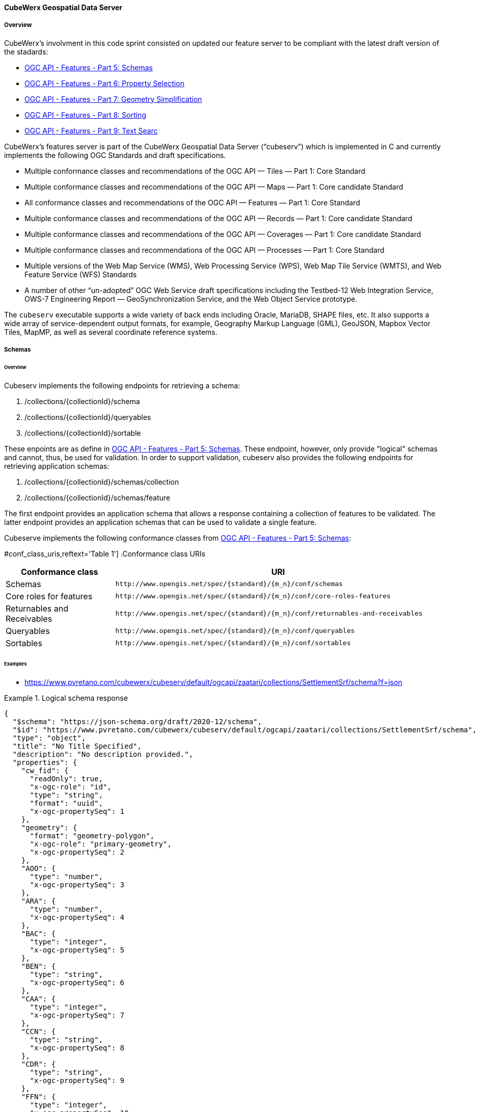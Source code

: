 ==== CubeWerx Geospatial Data Server

===== Overview

CubeWerx's involvment in this code sprint consisted on updated our feature server to be compliant with the latest draft version of the stadards:

* https://docs.ogc.org/DRAFTS/23-058r1.html[OGC API - Features - Part 5: Schemas]
* https://docs.ogc.org/DRAFTS/23-058r1.html[OGC API - Features - Part 6: Property Selection]
* https://docs.ogc.org/DRAFTS/23-058r1.html[OGC API - Features - Part 7: Geometry Simplification]
* https://docs.ogc.org/DRAFTS/24-030.html[OGC API - Features - Part 8: Sorting]
* https://docs.ogc.org/DRAFTS/24-030.html[OGC API - Features - Part 9: Text Searc]

CubeWerx's features server is part of the CubeWerx Geospatial Data Server (“cubeserv”) which is implemented in C and currently implements the following OGC Standards and draft specifications.

* Multiple conformance classes and recommendations of the OGC API — Tiles — Part 1: Core Standard
* Multiple conformance classes and recommendations of the OGC API — Maps — Part 1: Core candidate Standard
* All conformance classes and recommendations of the OGC API — Features — Part 1: Core Standard
* Multiple conformance classes and recommendations of the OGC API — Records — Part 1: Core candidate Standard
* Multiple conformance classes and recommendations of the OGC API — Coverages — Part 1: Core candidate Standard
* Multiple conformance classes and recommendations of the OGC API — Processes — Part 1: Core Standard
* Multiple versions of the Web Map Service (WMS), Web Processing Service (WPS), Web Map Tile Service (WMTS), and Web Feature Service (WFS) Standards
* A number of other “un-adopted” OGC Web Service draft specifications including the Testbed-12 Web Integration Service, OWS-7 Engineering Report — GeoSynchronization Service, and the Web Object Service prototype.

The `cubeserv` executable supports a wide variety of back ends including Oracle, MariaDB, SHAPE files, etc. It also supports a wide array of service-dependent output formats, for example, Geography Markup Language (GML), GeoJSON, Mapbox Vector Tiles, MapMP, as well as several coordinate reference systems.

===== Schemas

====== Overview

Cubeserv implements the following endpoints for retrieving a schema:

. /collections/{collectionId}/schema
. /collections/{collectionId}/queryables
. /collections/{collectionId}/sortable

These enpoints are as define in https://docs.ogc.org/DRAFTS/23-058r1.html[OGC API - Features - Part 5: Schemas].  These endpoint, however, only provide "logical" schemas and cannot, thus, be used for validation.  In order to support validation, cubeserv also provides the following endpoints for retrieving application schemas:

. /collections/{collectionId}/schemas/collection
. /collections/{collectionId}/schemas/feature

The first endpoint provides an application schema that allows a response containing a collection of features to be validated.  The latter endpoint provides an application schemas that can be used to validate a single feature.

Cubeserve implements the following conformance classes from https://docs.ogc.org/DRAFTS/23-058r1.html[OGC API - Features - Part 5: Schemas]:

#conf_class_uris,reftext='{table-caption} {counter:table-num}']
.Conformance class URIs
[cols="25,75",options="header"]
|===
|Conformance class |URI
|Schemas |`\http://www.opengis.net/spec/{standard}/{m_n}/conf/schemas`
|Core roles for features |`\http://www.opengis.net/spec/{standard}/{m_n}/conf/core-roles-features`
|Returnables and Receivables |`\http://www.opengis.net/spec/{standard}/{m_n}/conf/returnables-and-receivables`
|Queryables |`\http://www.opengis.net/spec/{standard}/{m_n}/conf/queryables`
|Sortables |`\http://www.opengis.net/spec/{standard}/{m_n}/conf/sortables`
|===

====== Examples

* https://www.pvretano.com/cubewerx/cubeserv/default/ogcapi/zaatari/collections/SettlementSrf/schema?f=json

.Logical schema response
====
[source,json]
----
{
  "$schema": "https://json-schema.org/draft/2020-12/schema",
  "$id": "https://www.pvretano.com/cubewerx/cubeserv/default/ogcapi/zaatari/collections/SettlementSrf/schema",
  "type": "object",
  "title": "No Title Specified",
  "description": "No description provided.",
  "properties": {
    "cw_fid": {
      "readOnly": true,
      "x-ogc-role": "id",
      "type": "string",
      "format": "uuid",
      "x-ogc-propertySeq": 1
    },
    "geometry": {
      "format": "geometry-polygon",
      "x-ogc-role": "primary-geometry",
      "x-ogc-propertySeq": 2
    },
    "AOO": {
      "type": "number",
      "x-ogc-propertySeq": 3
    },
    "ARA": {
      "type": "number",
      "x-ogc-propertySeq": 4
    },
    "BAC": {
      "type": "integer",
      "x-ogc-propertySeq": 5
    },
    "BEN": {
      "type": "string",
      "x-ogc-propertySeq": 6
    },
    "CAA": {
      "type": "integer",
      "x-ogc-propertySeq": 7
    },
    "CCN": {
      "type": "string",
      "x-ogc-propertySeq": 8
    },
    "CDR": {
      "type": "string",
      "x-ogc-propertySeq": 9
    },
    "FFN": {
      "type": "integer",
      "x-ogc-propertySeq": 10
    },
    "FFN2": {
      "type": "integer",
      "x-ogc-propertySeq": 11
    },
    "FFN3": {
      "type": "integer",
      "x-ogc-propertySeq": 12
    },
    "F_CODE": {
      "type": "string",
      "x-ogc-propertySeq": 13
    },
    "HGT": {
      "type": "number",
      "x-ogc-propertySeq": 14
    },
    "LZN": {
      "type": "number",
      "x-ogc-propertySeq": 15
    },
    "OTH": {
      "type": "string",
      "x-ogc-propertySeq": 16
    },
    "PCF": {
      "type": "integer",
      "x-ogc-propertySeq": 17
    },
    "SAX_RS1": {
      "type": "string",
      "x-ogc-propertySeq": 18
    },
    "SAX_RS2": {
      "type": "string",
      "x-ogc-propertySeq": 19
    },
    "SAX_RS3": {
      "type": "string",
      "x-ogc-propertySeq": 20
    },
    "SAX_RS4": {
      "type": "string",
      "x-ogc-propertySeq": 21
    },
    "SAX_RS5": {
      "type": "string",
      "x-ogc-propertySeq": 22
    },
    "SAX_RS6": {
      "type": "string",
      "x-ogc-propertySeq": 23
    },
    "SAX_RS8": {
      "type": "string",
      "x-ogc-propertySeq": 24
    },
    "SAX_RS9": {
      "type": "string",
      "x-ogc-propertySeq": 25
    },
    "SAX_RX1": {
      "type": "string",
      "x-ogc-propertySeq": 26
    },
    "SAX_RX2": {
      "type": "string",
      "x-ogc-propertySeq": 27
    },
    "SAX_RX5": {
      "type": "string",
      "x-ogc-propertySeq": 28
    },
    "SAX_RX6": {
      "type": "string",
      "x-ogc-propertySeq": 29
    },
    "SAX_RX7": {
      "type": "string",
      "x-ogc-propertySeq": 30
    },
    "SAX_RX8": {
      "type": "string",
      "x-ogc-propertySeq": 31
    },
    "SAX_RX9": {
      "type": "string",
      "x-ogc-propertySeq": 32
    },
    "SAX_RY0": {
      "type": "string",
      "x-ogc-propertySeq": 33
    },
    "SAX_RY1": {
      "type": "string",
      "x-ogc-propertySeq": 34
    },
    "SAX_RY2": {
      "type": "string",
      "x-ogc-propertySeq": 35
    },
    "UFI": {
      "type": "string",
      "x-ogc-propertySeq": 36
    },
    "WID": {
      "type": "number",
      "x-ogc-propertySeq": 37
    },
    "WPI": {
      "type": "string",
      "x-ogc-propertySeq": 38
    },
    "ZI001_SDP": {
      "type": "string",
      "x-ogc-propertySeq": 39
    },
    "ZI001_SDV": {
      "type": "string",
      "x-ogc-propertySeq": 40
    },
    "ZI001_SPS": {
      "type": "integer",
      "x-ogc-propertySeq": 41
    },
    "ZI001_SRT": {
      "type": "string",
      "x-ogc-propertySeq": 42
    },
    "ZI001_VSC": {
      "type": "string",
      "x-ogc-propertySeq": 43
    },
    "ZI001_VSD": {
      "type": "string",
      "x-ogc-propertySeq": 44
    },
    "ZI001_VSN": {
      "type": "string",
      "x-ogc-propertySeq": 45
    },
    "ZI004_RCG": {
      "type": "string",
      "x-ogc-propertySeq": 46
    },
    "ZI005_FNA": {
      "type": "string",
      "x-ogc-propertySeq": 47
    },
    "ZI005_FNA2": {
      "type": "string",
      "x-ogc-propertySeq": 48
    },
    "ZI005_NFN": {
      "type": "string",
      "x-ogc-propertySeq": 49
    },
    "ZI005_NFN2": {
      "type": "string",
      "x-ogc-propertySeq": 50
    },
    "ZI006_MEM": {
      "type": "string",
      "x-ogc-propertySeq": 51
    },
    "ZI020_GE4": {
      "type": "string",
      "x-ogc-propertySeq": 52
    },
    "ZI026_CTUC": {
      "type": "integer",
      "x-ogc-propertySeq": 53
    },
    "ZI026_CTUL": {
      "type": "integer",
      "x-ogc-propertySeq": 54
    },
    "ZI026_CTUU": {
      "type": "integer",
      "x-ogc-propertySeq": 55
    },
    "ZSAX_RS0": {
      "type": "string",
      "x-ogc-propertySeq": 56
    },
    "ZSAX_RX0": {
      "type": "string",
      "x-ogc-propertySeq": 57
    },
    "ZSAX_RX3": {
      "type": "string",
      "x-ogc-propertySeq": 58
    },
    "ZSAX_RX4": {
      "type": "string",
      "x-ogc-propertySeq": 59
    },
    "ZVH": {
      "type": "number",
      "x-ogc-propertySeq": 60
    },
    "FCSUBTYPE": {
      "type": "integer",
      "x-ogc-propertySeq": 61
    },
    "ADR": {
      "type": "string",
      "x-ogc-propertySeq": 62
    },
    "LMC": {
      "type": "integer",
      "x-ogc-propertySeq": 63
    },
    "STL": {
      "type": "integer",
      "x-ogc-propertySeq": 64
    },
    "STL2": {
      "type": "integer",
      "x-ogc-propertySeq": 65
    },
    "STL3": {
      "type": "integer",
      "x-ogc-propertySeq": 66
    },
    "HHD": {
      "type": "integer",
      "x-ogc-propertySeq": 67
    }
  },
  "additionalProperties": false
}
----
====

* https://www.pvretano.com/cubewerx/cubeserv/default/ogcapi/zaatari/collections/SettlementSrf/schemas/collection?f=json

.Application schema for the collection
[source,json]
====
----
{
  "$schema": "https://json-schema.org/draft/2020-12/schema",
  "$id": "https://www.pvretano.com/cubewerx/cubeserv/default/ogcapi/zaatari/collections/schemas/collection",
  "$defs": {
    "bbox": {
      "type": "array",
      "minItems": 4,
      "items": {
        "type": "number"
      }
    },
    "link": {
      "type": "object",
      "required": [
        "href"
      ],
      "properties": {
        "href": {
          "type": "string",
          "format": "uri"
        },
        "rel": {
          "type": "string"
        },
        "type": {
          "type": "string"
        },
        "title": {
          "type": "string"
        }
      }
    },
    "Point": {
      "title": "GeoJSON Point",
      "type": "object",
      "required": [
        "type",
        "coordinates"
      ],
      "properties": {
        "type": {
          "type": "string",
          "enum": [
            "Point"
          ]
        },
        "coordinates": {
          "type": "array",
          "minItems": 2,
          "items": {
            "type": "number"
          }
        },
        "bbox": {
          "$ref": "#/$defs/bbox"
        }
      }
    },
    "LineString": {
      "title": "GeoJSON LineString",
      "type": "object",
      "required": [
        "type",
        "coordinates"
      ],
      "properties": {
        "type": {
          "type": "string",
          "enum": [
            "LineString"
          ]
        },
        "coordinates": {
          "type": "array",
          "minItems": 2,
          "items": {
            "type": "array",
            "minItems": 2,
            "items": {
              "type": "number"
            }
          }
        },
        "bbox": {
          "$ref": "#/$defs/bbox"
        }
      }
    },
    "Polygon": {
      "title": "GeoJSON Polygon",
      "type": "object",
      "required": [
        "type",
        "coordinates"
      ],
      "properties": {
        "type": {
          "type": "string",
          "enum": [
            "Polygon"
          ]
        },
        "coordinates": {
          "type": "array",
          "minItems": 4,
          "items": {
            "type": "array",
            "minItems": 2,
            "items": {
              "type": "number"
            }
          }
        },
        "bbox": {
          "$ref": "#/$defs/bbox"
        }
      }
    },
    "MultiPoint": {
      "title": "GeoJSON MultiPoint",
      "type": "object",
      "required": [
        "type",
        "coordinates"
      ],
      "properties": {
        "type": {
          "type": "string",
          "enum": [
            "MultiPoint"
          ]
        },
        "coordinates": {
          "type": "array",
          "items": {
            "type": "array",
            "minItems": 2,
            "items": {
              "type": "number"
            }
          }
        },
        "bbox": {
          "$ref": "#/$defs/bbox"
        }
      }
    },
    "MultiLineString": {
      "title": "GeoJSON MultiLineString",
      "type": "object",
      "required": [
        "type",
        "coordinates"
      ],
      "properties": {
        "type": {
          "type": "string",
          "enum": [
            "MultiLineString"
          ]
        },
        "coordinates": {
          "type": "array",
          "items": {
            "type": "array",
            "minItems": 2,
            "items": {
              "type": "array",
              "minItems": 2,
              "items": {
                "type": "number"
              }
            }
          }
        },
        "bbox": {
          "$ref": "#/$defs/bbox"
        }
      }
    },
    "MultiPolygon": {
      "title": "GeoJSON MultiPolygon",
      "type": "object",
      "required": [
        "type",
        "coordinates"
      ],
      "properties": {
        "type": {
          "type": "string",
          "enum": [
            "MultiPolygon"
          ]
        },
        "coordinates": {
          "type": "array",
          "items": {
            "type": "array",
            "items": {
              "type": "array",
              "minItems": 4,
              "items": {
                "type": "array",
                "minItems": 2,
                "items": {
                  "type": "number"
                }
              }
            }
          }
        },
        "bbox": {
          "$ref": "#/$defs/bbox"
        }
      }
    },
    "GeometryCollection": {
      "title": "GeoJSON Geometry Collection",
      "type": "object",
      "required": [
        "type",
        "geometries"
      ],
      "properties": {
        "type": {
          "type": "string",
          "enum": [
            "GeometryCollection"
          ]
        },
        "geometries": {
          "type": "array",
          "items": {
            "oneOf": [
              {
                "type": "null"
              },
              {
                "$ref": "#/$defs/Point"
              },
              {
                "$ref": "#/$defs/MultiPoint"
              },
              {
                "$ref": "#/$defs/LineString"
              },
              {
                "$ref": "#/$defs/MultiLineString"
              },
              {
                "$ref": "#/$defs/Polygon"
              },
              {
                "$ref": "#/$defs/MultiPolygon"
              }
            ]
          }
        },
        "bbox": {
          "$ref": "#/$defs/bbox"
        }
      }
    },
    "SettlementSrf": {
      "featureType": "SettlementSrf",
      "type": "object",
      "required": [
        "type",
        "geometry",
        "properties"
      ],
      "properties": {
        "type": {
          "type": "string",
          "enum": [
            "Feature"
          ]
        },
        "id": {
          "type": "string"
        },
        "bbox": {
          "$ref": "#/$defs/bbox"
        },
        "geometry": {
          "$ref": "#/$defs/Polygon"
        },
        "properties": {
          "oneOf": [
            {
              "type": "null"
            },
            {
              "type": "object",
              "required": [
              ],
              "properties": {
                "AOO": {
                  "type": "number"
                },
                "ARA": {
                  "type": "number"
                },
                "BAC": {
                  "type": "integer"
                },
                "BEN": {
                  "type": "string"
                },
                "CAA": {
                  "type": "integer"
                },
                "CCN": {
                  "type": "string"
                },
                "CDR": {
                  "type": "string"
                },
                "FFN": {
                  "type": "integer"
                },
                "FFN2": {
                  "type": "integer"
                },
                "FFN3": {
                  "type": "integer"
                },
                "F_CODE": {
                  "type": "string"
                },
                "HGT": {
                  "type": "number"
                },
                "LZN": {
                  "type": "number"
                },
                "OTH": {
                  "type": "string"
                },
                "PCF": {
                  "type": "integer"
                },
                "SAX_RS1": {
                  "type": "string"
                },
                "SAX_RS2": {
                  "type": "string"
                },
                "SAX_RS3": {
                  "type": "string"
                },
                "SAX_RS4": {
                  "type": "string"
                },
                "SAX_RS5": {
                  "type": "string"
                },
                "SAX_RS6": {
                  "type": "string"
                },
                "SAX_RS8": {
                  "type": "string"
                },
                "SAX_RS9": {
                  "type": "string"
                },
                "SAX_RX1": {
                  "type": "string"
                },
                "SAX_RX2": {
                  "type": "string"
                },
                "SAX_RX5": {
                  "type": "string"
                },
                "SAX_RX6": {
                  "type": "string"
                },
                "SAX_RX7": {
                  "type": "string"
                },
                "SAX_RX8": {
                  "type": "string"
                },
                "SAX_RX9": {
                  "type": "string"
                },
                "SAX_RY0": {
                  "type": "string"
                },
                "SAX_RY1": {
                  "type": "string"
                },
                "SAX_RY2": {
                  "type": "string"
                },
                "UFI": {
                  "type": "string"
                },
                "WID": {
                  "type": "number"
                },
                "WPI": {
                  "type": "string"
                },
                "ZI001_SDP": {
                  "type": "string"
                },
                "ZI001_SDV": {
                  "type": "string"
                },
                "ZI001_SPS": {
                  "type": "integer"
                },
                "ZI001_SRT": {
                  "type": "string"
                },
                "ZI001_VSC": {
                  "type": "string"
                },
                "ZI001_VSD": {
                  "type": "string"
                },
                "ZI001_VSN": {
                  "type": "string"
                },
                "ZI004_RCG": {
                  "type": "string"
                },
                "ZI005_FNA": {
                  "type": "string"
                },
                "ZI005_FNA2": {
                  "type": "string"
                },
                "ZI005_NFN": {
                  "type": "string"
                },
                "ZI005_NFN2": {
                  "type": "string"
                },
                "ZI006_MEM": {
                  "type": "string"
                },
                "ZI020_GE4": {
                  "type": "string"
                },
                "ZI026_CTUC": {
                  "type": "integer"
                },
                "ZI026_CTUL": {
                  "type": "integer"
                },
                "ZI026_CTUU": {
                  "type": "integer"
                },
                "ZSAX_RS0": {
                  "type": "string"
                },
                "ZSAX_RX0": {
                  "type": "string"
                },
                "ZSAX_RX3": {
                  "type": "string"
                },
                "ZSAX_RX4": {
                  "type": "string"
                },
                "ZVH": {
                  "type": "number"
                },
                "FCSUBTYPE": {
                  "type": "integer"
                },
                "ADR": {
                  "type": "string"
                },
                "LMC": {
                  "type": "integer"
                },
                "STL": {
                  "type": "integer"
                },
                "STL2": {
                  "type": "integer"
                },
                "STL3": {
                  "type": "integer"
                },
                "HHD": {
                  "type": "integer"
                }
              },
              "additionalProperties": false
            }
          ]
        },
        "links": {
          "type": "array",
          "items": {
            "type": "object",
            "required": [
              "href"
            ],
            "properties": {
              "href": {
                "type": "string",
                "format": "uri"
              },
              "rel": {
                "type": "string"
              },
              "type": {
                "type": "string"
              },
              "title": {
                "type": "string"
              }
            }
          }
        }
      }
    }
  },
  "title": "GeoJSON Feat Collection",
  "type": "object",
  "required": [
    "type",
    "features"
  ],
  "properties": {
    "type": {
      "type": "string",
      "enum": [
        "FeatureCollection"
      ]
    },
    "features": {
      "type": "array",
      "items": {
        "oneOf": [
          {
            "$ref": "#/$defs/SettlementSrf"
          }
        ]
      }
    },
    "bbox": {
      "type": "array",
      "minItems": 4,
      "items": {
        "type": "number"
      }
    }
  }
}
----
====

* https://www.pvretano.com/cubewerx/cubeserv/default/ogcapi/zaatari/collections/SettlementSrf/schemas/feature?f=json

.Application schema for a feature
[source,json]
====
----
{
  "$schema": "https://json-schema.org/draft/2020-12/schema",
  "$id": "https://www.pvretano.com/cubewerx/cubeserv/default/ogcapi/zaatari/collections/SettlementSrf/schema",
  "type": "object",
  "required": [
    "type",
    "geometry",
    "properties"
  ],
  "properties": {
    "type": {
      "type": "string",
      "enum": [
        "Feature"
      ]
    },
    "id": {
      "type": "string"
    },
    "bbox": {
      "type": "array",
      "minItems": 4,
      "items": {
        "type": "number"
      }
    },
    "geometry": {
      "title": "GeoJSON Polygon",
      "type": "object",
      "required": [
        "type",
        "coordinates"
      ],
      "properties": {
        "type": {
          "type": "string",
          "enum": [
            "Polygon"
          ]
        },
        "coordinates": {
          "type": "array",
          "minItems": 4,
          "items": {
            "type": "array",
            "minItems": 2,
            "items": {
              "type": "number"
            }
          }
        },
        "bbox": {
          "type": "array",
          "minItems": 4,
          "items": {
            "type": "number"
          }
        }
      }
    },
    "properties": {
      "oneOf": [
        {
          "type": "null"
        },
        {
          "type": "object",
          "required": [
          ],
          "properties": {
            "AOO": {
              "type": "number"
            },
            "ARA": {
              "type": "number"
            },
            "BAC": {
              "type": "integer"
            },
            "BEN": {
              "type": "string"
            },
            "CAA": {
              "type": "integer"
            },
            "CCN": {
              "type": "string"
            },
            "CDR": {
              "type": "string"
            },
            "FFN": {
              "type": "integer"
            },
            "FFN2": {
              "type": "integer"
            },
            "FFN3": {
              "type": "integer"
            },
            "F_CODE": {
              "type": "string"
            },
            "HGT": {
              "type": "number"
            },
            "LZN": {
              "type": "number"
            },
            "OTH": {
              "type": "string"
            },
            "PCF": {
              "type": "integer"
            },
            "SAX_RS1": {
              "type": "string"
            },
            "SAX_RS2": {
              "type": "string"
            },
            "SAX_RS3": {
              "type": "string"
            },
            "SAX_RS4": {
              "type": "string"
            },
            "SAX_RS5": {
              "type": "string"
            },
            "SAX_RS6": {
              "type": "string"
            },
            "SAX_RS8": {
              "type": "string"
            },
            "SAX_RS9": {
              "type": "string"
            },
            "SAX_RX1": {
              "type": "string"
            },
            "SAX_RX2": {
              "type": "string"
            },
            "SAX_RX5": {
              "type": "string"
            },
            "SAX_RX6": {
              "type": "string"
            },
            "SAX_RX7": {
              "type": "string"
            },
            "SAX_RX8": {
              "type": "string"
            },
            "SAX_RX9": {
              "type": "string"
            },
            "SAX_RY0": {
              "type": "string"
            },
            "SAX_RY1": {
              "type": "string"
            },
            "SAX_RY2": {
              "type": "string"
            },
            "UFI": {
              "type": "string"
            },
            "WID": {
              "type": "number"
            },
            "WPI": {
              "type": "string"
            },
            "ZI001_SDP": {
              "type": "string"
            },
            "ZI001_SDV": {
              "type": "string"
            },
            "ZI001_SPS": {
              "type": "integer"
            },
            "ZI001_SRT": {
              "type": "string"
            },
            "ZI001_VSC": {
              "type": "string"
            },
            "ZI001_VSD": {
              "type": "string"
            },
            "ZI001_VSN": {
              "type": "string"
            },
            "ZI004_RCG": {
              "type": "string"
            },
            "ZI005_FNA": {
              "type": "string"
            },
            "ZI005_FNA2": {
              "type": "string"
            },
            "ZI005_NFN": {
              "type": "string"
            },
            "ZI005_NFN2": {
              "type": "string"
            },
            "ZI006_MEM": {
              "type": "string"
            },
            "ZI020_GE4": {
              "type": "string"
            },
            "ZI026_CTUC": {
              "type": "integer"
            },
            "ZI026_CTUL": {
              "type": "integer"
            },
            "ZI026_CTUU": {
              "type": "integer"
            },
            "ZSAX_RS0": {
              "type": "string"
            },
            "ZSAX_RX0": {
              "type": "string"
            },
            "ZSAX_RX3": {
              "type": "string"
            },
            "ZSAX_RX4": {
              "type": "string"
            },
            "ZVH": {
              "type": "number"
            },
            "FCSUBTYPE": {
              "type": "integer"
            },
            "ADR": {
              "type": "string"
            },
            "LMC": {
              "type": "integer"
            },
            "STL": {
              "type": "integer"
            },
            "STL2": {
              "type": "integer"
            },
            "STL3": {
              "type": "integer"
            },
            "HHD": {
              "type": "integer"
            }
          },
          "additionalProperties": false
        }
      ]
    },
    "links": {
      "type": "array",
      "items": {
        "type": "object",
        "required": [
          "href"
        ],
        "properties": {
          "href": {
            "type": "string",
            "format": "uri"
          },
          "rel": {
            "type": "string"
          },
          "type": {
            "type": "string"
          },
          "title": {
            "type": "string"
          }
        }
      }
    }
  }
}
----
====

===== Property selection

====== Overview 

Cubeserv implements the `properties` parameter as defined in https://docs.ogc.org/DRAFTS/23-058r1.html[OGC API - Features - Part 6: Property Selection].  

Cubeserv implements the following conformance classes from https://docs.ogc.org/DRAFTS/23-058r1.html[OGC API - Features - Part 6: Property Selection]:

#conf_class_uris,reftext='{table-caption} {counter:table-num}']
.Conformance class URIs
[cols="25,75",options="header"]
|===
|Conformance class |URI
|Property Selection |http://www.opengis.net/spec/ogcapi-features-6/1.0/conf/properties
|Property Selection (Features) |http://www.opengis.net/spec/ogcapi-features-6/1.0/conf/properties-features
|===

In addition to the `properties` parameter, cubeserv also implement an `exclude-properties` parameter that lists the properties to exclude (rather than include) in the response.

====== Examples

* https://www.pvretano.com/cubewerx/cubeserv/default/ogcapi/zaatari/collections/SettlementSrf/items/CWFID.SETTLEMENTSRF.0.8?f=json&properties=geometry,f_code,ccn

.Selecting a sub-set of properties
[source,json]
----
{
  "type": "Feature",
  "id": "CWFID.SETTLEMENTSRF.0.8",
  "geometry": {
    "type": "Polygon",
    "coordinates": [
      [
        [ 36.33295599, 32.2828885 ], [ 36.33580536, 32.28198786 ],
        [ 36.33954522, 32.280714 ], [ 36.3399218, 32.28064846 ],
        [ 36.34017809, 32.28070732 ], [ 36.34043842, 32.28088291
        ], [ 36.34077816, 32.28164959 ], [ 36.34109545, 32.28257287 ],
        [ 36.34149681, 32.28395917 ], [ 36.34184168, 32.28532761 ],
        [ 36.34209096, 32.2864909 ], [ 36.3422161, 32.28702197 ],
        [ 36.34225167, 32.28733591 ], [ 36.34233647, 32.28759259 ],
        [ 36.33597433, 32.2896979 ], [ 36.33518813, 32.28802212 ],
        [ 36.33513818, 32.28790676 ], [ 36.33418013, 32.28569608 ],
        [ 36.33295599, 32.2828885 ]
      ]
    ]
  },
  "properties": {
    "CCN": "No Information",
    "F_CODE": "AL020",
  },
  "links": [
    {
      "href": "https://www.pvretano.com/cubewerx/cubeserv/default/ogcapi/zaatari",
      "rel": "service,"
    },
    {
      "href": "https://www.pvretano.com/cubewerx/cubeserv/default/ogcapi/zaatari/collections/SettlementSrf?f=application%2Fjson",
      "rel": "collection",
      "type": "application/json"
    },
    .
    .
    .
  ]
}
----

An equivalent request, using the `exclude-properties` parameter, that would generate the same response would be:

* https://www.pvretano.com/cubewerx/cubeserv/default/ogcapi/zaatari/collections/SettlementSrf/items/CWFID.SETTLEMENTSRF.0.8?f=json&exclude-properties=AOO,ARA,BAC,BEN,CAA,CDR,FFN,FFN2,FFN3,HGT,LZN,OTH,PCF,SAX_RS1,SAX_RS2,SAX_RS3,SAX_RS4,SAX_RS5,SAX_RS6,SAX_RS8,SAX_RS9,SAX_RX1,SAX_RX2,SAX_RX5,SAX_RX6,SAX_RX7,SAX_RX8,SAX_RX9,SAX_RY0,SAX_RY1,SAX_RY2,UFI,WID,WPI,ZI001_SDP,ZI001_SDV,ZI001_SPS,ZI001_SRT,ZI001_VSC,ZI001_VSD,ZI001_VSN,ZI004_RCG,ZI005_FNA,ZI005_FNA2,ZI005_NFN,ZI005_NFN2,ZI006_MEM,ZI020_GE4,ZI026_CTUC,ZI026_CTUL,ZI026_CTUU,ZSAX_RS0,ZSAX_RX0,ZSAX_RX3,ZSAX_RX4,ZVH,FCSUBTYPE,LMC,STL,STL2,STL3,HHD

===== Geometry simplification

====== Overview 

Cubeserv implements the `zoom-level` parameter as defined in https://docs.ogc.org/DRAFTS/23-058r1.html[OGC API - Features - Part 7: Geometry Simplification].

Cubeserv implements the following conformance classes from https://docs.ogc.org/DRAFTS/23-058r1.html[OGC API - Features - Part 7: Geometry Simplification]:

#conf_class_uris,reftext='{table-caption} {counter:table-num}']
.Conformance class URIs
[cols="25,75",options="header"]
|===
|Conformance class |URI
|Geometry Simplification |http://www.opengis.net/spec/ogcapi-features-7/1.0/conf/zoom-level
|Geometry Simplification (Features) |http://www.opengis.net/spec/ogcapi-features-7/1.0/conf/zoom-level-features
|===

====== Examples

* https://www.pvretano.com/cubewerx/cubeserv/default/ogcapi/zaatari/collections/SettlementSrf/items/CWFID.SETTLEMENTSRF.0.8?f=json&properties=geometry

.An unsimplified geometry
[source,json]
----
{
  "type": "Feature",
  "id": "CWFID.SETTLEMENTSRF.0.8",
  "geometry": {
    "type": "Polygon",
    "coordinates": [
      [
        [ 36.33295599, 32.2828885 ], [ 36.33580536, 32.28198786 ],
        [ 36.33954522, 32.280714 ], [ 36.3399218, 32.28064846 ],
        [ 36.34017809, 32.28070732 ], [ 36.34043842, 32.28088291 ],
        [ 36.34077816, 32.28164959 ], [ 36.34109545, 32.28257287 ],
        [ 36.34149681, 32.28395917 ], [ 36.34184168, 32.28532761 ],
        [ 36.34209096, 32.2864909 ], [ 36.3422161, 32.28702197 ],
        [ 36.34225167, 32.28733591 ], [ 36.34233647, 32.28759259 ],
        [ 36.33597433, 32.2896979 ], [ 36.33518813, 32.28802212 ],
        [ 36.33513818, 32.28790676 ], [ 36.33418013, 32.28569608 ],
        [ 36.33295599, 32.2828885 ]
      ]
    ]
  },
  "properties": {
  },
  "links": [
    {
      "href": "https://www.pvretano.com/cubewerx/cubeserv/default/ogcapi/zaatari",
      "rel": "service,"
    },
    {
      "href": "https://www.pvretano.com/cubewerx/cubeserv/default/ogcapi/zaatari/collections/SettlementSrf?f=application%2Fjson",
      "rel": "collection",
      "type": "application/json"
    },
    .
    .
    .
  ]
}
----

A simplified version of this geometry can be retrieved with:

* https://www.pvretano.com/cubewerx/cubeserv/default/ogcapi/zaatari/collections/SettlementSrf/items/CWFID.SETTLEMENTSRF.0.8?f=json&properties=geometry&zoom-level=5

.A simplified geometry at zoom level 5
[source,json]
----
{
  "type": "Feature",
  "id": "CWFID.SETTLEMENTSRF.0.8",
  geometry": {
    "type":"Polygon",
    "coordinates": [
      [
        [ 36.33295599, 32.2828885 ], [ 36.33513818, 32.28790676 ],
        [ 36.33418013, 32.28569608 ], [ 36.33295599, 32.2828885 ]
      ]
    ]
  },
  "properties": {
  },
  "links": [
    {
      "href": "https://www.pvretano.com/cubewerx/cubeserv/default/ogcapi/zaatari",
      "rel": "service,"
    },
    {
      "href": "https://www.pvretano.com/cubewerx/cubeserv/default/ogcapi/zaatari/collections/SettlementSrf?f=application%2Fjson",
      "rel": "collection",
      "type": "application/json"
    },
    .
    .
    .
  ]
}
----

